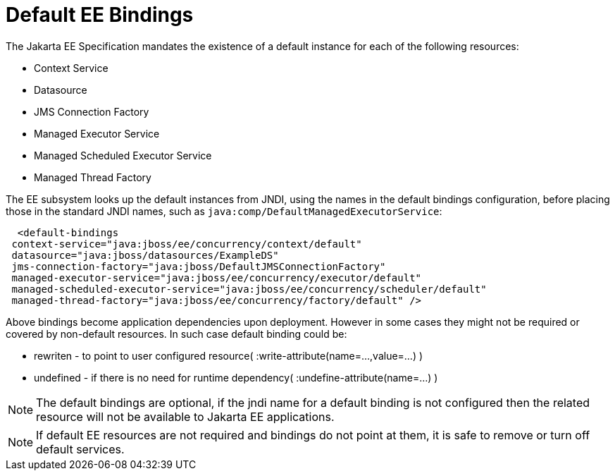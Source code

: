 [[EE_Default_Bindings_Configuration]]
= Default EE Bindings

The Jakarta EE Specification mandates the existence of a default instance
for each of the following resources:

* Context Service
* Datasource
* JMS Connection Factory
* Managed Executor Service
* Managed Scheduled Executor Service
* Managed Thread Factory

The EE subsystem looks up the default instances from JNDI, using the
names in the default bindings configuration, before placing those in the
standard JNDI names, such as `java:comp/DefaultManagedExecutorService`:

[source,xml,options="nowrap"]
----
  <default-bindings
 context-service="java:jboss/ee/concurrency/context/default"
 datasource="java:jboss/datasources/ExampleDS"
 jms-connection-factory="java:jboss/DefaultJMSConnectionFactory"
 managed-executor-service="java:jboss/ee/concurrency/executor/default"
 managed-scheduled-executor-service="java:jboss/ee/concurrency/scheduler/default"
 managed-thread-factory="java:jboss/ee/concurrency/factory/default" />
----

Above bindings become application dependencies upon deployment. However in some cases 
they might not be required or covered by non-default resources. In such case default binding could be:
[.result]
====
* rewriten - to point to user configured resource( :write-attribute(name=...,value=...) )
* undefined - if there is no need for runtime dependency( :undefine-attribute(name=...) )
====

[NOTE]

The default bindings are optional, if the jndi name for a default
binding is not configured then the related resource will not be
available to Jakarta EE applications.

[NOTE]

If default EE resources are not required and bindings do not point at them,
it is safe to remove or turn off default services.